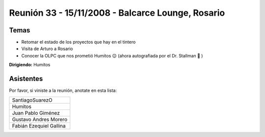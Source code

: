
Reunión 33 - 15/11/2008 - Balcarce Lounge, Rosario
==================================================

Temas
-----

* Retomar el estado de los proyectos que hay en el tintero

* Visita de Arturo a Rosario

* Conocer la OLPC que nos prometió Humitos 😉 (ahora autografiada por el Dr. Stallman 🙂 )

**Dirigiendo:** Humitos

.. * Completar

Asistentes
----------

Por favor, si viniste a la reunión, anotate en esta lista:

.. csv-table::

    SantiagoSuarezO
    Humitos
    Juan Pablo Giménez
    Gustavo Andres Morero
    Fabián Ezequiel Gallina

